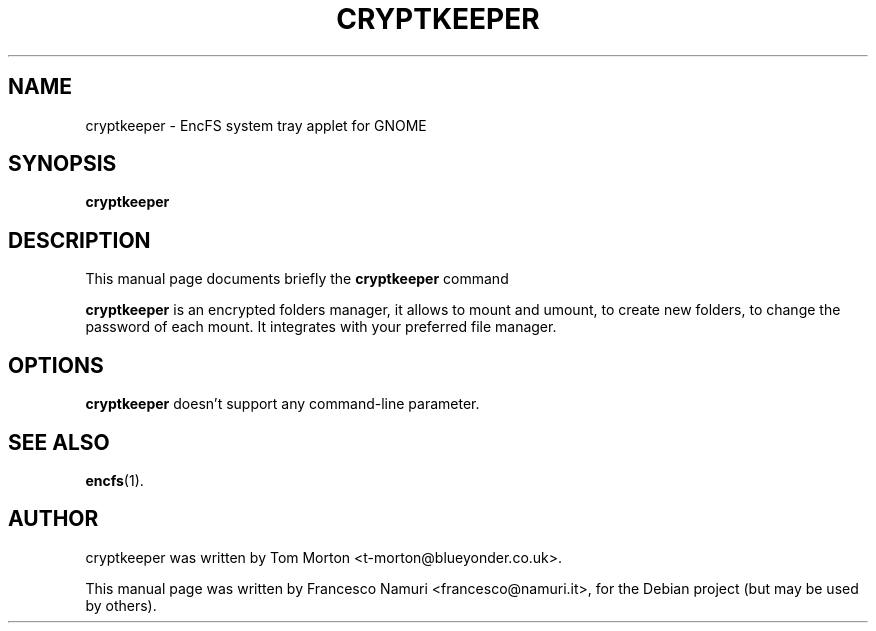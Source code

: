 .\" Hey, EMACS: -*- nroff -*-
.\" First parameter, NAME, should be all caps
.\" Second parameter, SECTION, should be 1-8, maybe w/ subsection
.\" other parameters are allowed: see man(7), man(1)
.\" Please adjust this date whenever revising the manpage.
.\" 
.\" Some roff macros, for reference:
.\" .nh        disable hyphenation
.\" .hy        enable hyphenation
.\" .ad l      left justify
.\" .ad b      justify to both left and right margins
.\" .nf        disable filling
.\" .fi        enable filling
.\" .br        insert line break
.\" .sp <n>    insert n+1 empty lines
.\" for manpage-specific macros, see man(7)
.TH "CRYPTKEEPER" "1" "luglio 18, 2007" "Francesco Namuri" ""
.SH "NAME"
cryptkeeper \- EncFS system tray applet for GNOME
.SH "SYNOPSIS"
.B cryptkeeper
.SH "DESCRIPTION"
This manual page documents briefly the
.B cryptkeeper
command
.PP 
.\" TeX users may be more comfortable with the \fB<whatever>\fP and
.\" \fI<whatever>\fP escape sequences to invode bold face and italics, 
.\" respectively.
\fBcryptkeeper\fP is an encrypted folders manager, it allows to mount and umount, to create new folders, to change the password of each mount. It integrates with your preferred file manager.
.SH "OPTIONS"
\fBcryptkeeper\fP doesn't support any command\-line parameter.
.SH "SEE ALSO"
.BR encfs (1).
.SH "AUTHOR"
cryptkeeper was written by Tom Morton <t\-morton@blueyonder.co.uk>.
.PP 
This manual page was written by Francesco Namuri <francesco@namuri.it>,
for the Debian project (but may be used by others).
